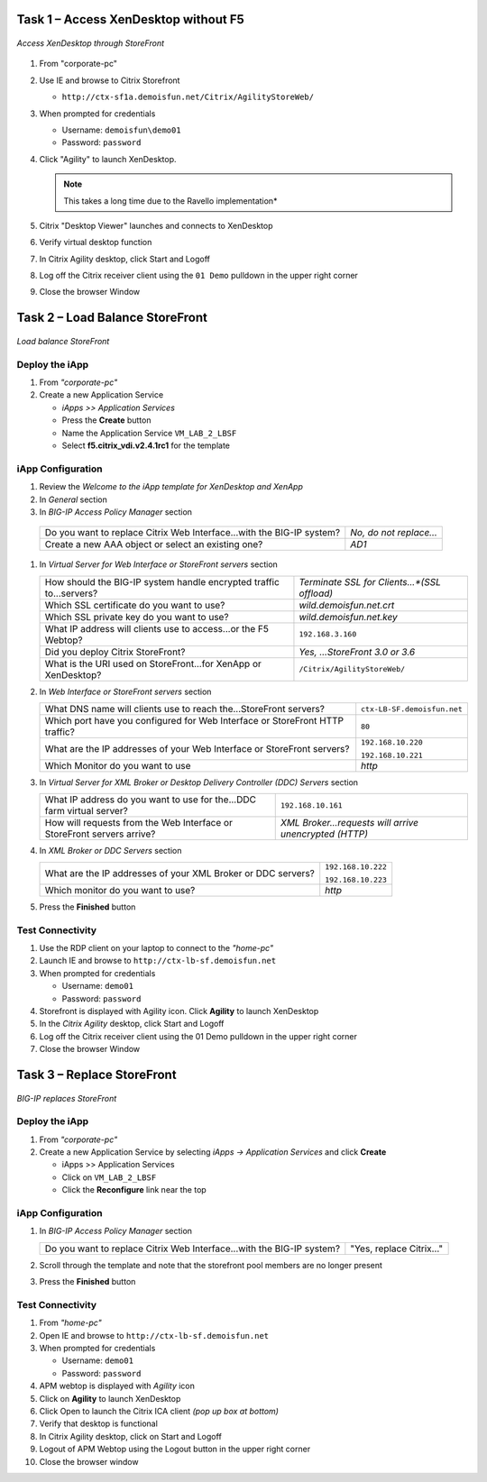 Task 1 – Access XenDesktop without F5
=====================================

.. figure:: /_static/class1/image_lab2task1.png
   :scale: 100 %
   :align: center
   
   *Access XenDesktop through StoreFront*

#. From "corporate-pc"

#. Use IE and browse to Citrix Storefront

   - ``http://ctx-sf1a.demoisfun.net/Citrix/AgilityStoreWeb/``

#. When prompted for credentials

   - Username: ``demoisfun\demo01``

   - Password: ``password``

#. Click "Agility" to launch XenDesktop. 

   .. NOTE:: This takes a long time due to the Ravello implementation*

#. Citrix "Desktop Viewer" launches and connects to XenDesktop

#. Verify virtual desktop function

#. In Citrix Agility desktop, click Start and Logoff

#. Log off the Citrix receiver client using the ``01 Demo`` pulldown in the
   upper right corner

#. Close the browser Window


Task 2 – Load Balance StoreFront
================================

.. figure:: /_static/class1/image_lab2task2.png
   :scale: 100 %
   :align: center
   
   *Load balance StoreFront*


Deploy the iApp
---------------

#. From *"corporate-pc"*

#. Create a new Application Service

   - *iApps >> Application Services*
   - Press the **Create** button
   - Name the Application Service ``VM_LAB_2_LBSF``
   - Select **f5.citrix_vdi.v2.4.1rc1** for the template


iApp Configuration
------------------

#. Review the *Welcome to the iApp template for XenDesktop and XenApp*

#. In *General* section

   +--------------------------------------------------------------------------+--------------------------------------------------------+
   | Use APM to securely proxy application (ICA)...Citrix environment?        | *Yes, Proxy ICA traffic...with BIG-IP*                 |    +--------------------------------------------------------------------------+--------------------------------------------------------+
   | What is the Active Directory NetBIOS Domain Name...Citrix servers?       | ``demoisfun``                                          |
   +--------------------------------------------------------------------------+--------------------------------------------------------+

#.  In *BIG-IP Access Policy Manager* section

   +---------------------------------------------------------------------------------------+-------------------------+
   | Do you want to replace Citrix Web Interface...with the BIG-IP system?                 | *No, do not replace…*   |
   +---------------------------------------------------------------------------------------+-------------------------+
   | Create a new AAA object or select an existing one?                                    | *AD1*                   |
   +---------------------------------------------------------------------------------------+-------------------------+

#. In *Virtual Server for Web Interface or StoreFront servers* section

   +---------------------------------------------------------------------------+--------------------------------------------------+
   | How should the BIG-IP system handle encrypted traffic to...servers?       | *Terminate SSL for Clients...*(SSL offload)*     |
   +---------------------------------------------------------------------------+--------------------------------------------------+
   | Which SSL certificate do you want to use?                                 | *wild.demoisfun.net.crt*                         |
   +---------------------------------------------------------------------------+--------------------------------------------------+
   | Which SSL private key do you want to use?                                 | *wild.demoisfun.net.key*                         |
   +---------------------------------------------------------------------------+--------------------------------------------------+
   | What IP address will clients use to access...or the F5 Webtop?            | ``192.168.3.160``                                |
   +---------------------------------------------------------------------------+--------------------------------------------------+
   | Did you deploy Citrix StoreFront?                                         | *Yes, ...StoreFront 3.0 or 3.6*                  |
   +---------------------------------------------------------------------------+--------------------------------------------------+
   | What is the URI used on StoreFront...for XenApp or XenDesktop?            | ``/Citrix/AgilityStoreWeb/``                     |
   +---------------------------------------------------------------------------+--------------------------------------------------+

#. In *Web Interface or StoreFront servers* section

   +------------------------------------------------------------------------------------+-------------------------------+
   | What DNS name will clients use to reach the...StoreFront servers?                  | ``ctx-LB-SF.demoisfun.net``   |
   +------------------------------------------------------------------------------------+-------------------------------+
   | Which port have you configured for Web Interface or StoreFront HTTP traffic?       | ``80``                        |
   +------------------------------------------------------------------------------------+-------------------------------+
   | What are the IP addresses of your Web Interface or StoreFront servers?             | ``192.168.10.220``            |
   |                                                                                    |                               |
   |                                                                                    | ``192.168.10.221``            |
   +------------------------------------------------------------------------------------+-------------------------------+
   | Which Monitor do you want to use                                                   | *http*                        |
   +------------------------------------------------------------------------------------+-------------------------------+

#. In *Virtual Server for XML Broker or Desktop Delivery Controller (DDC) Servers* section

   +-------------------------------------------------------------------------+---------------------------------------------------------+
   | What IP address do you want to use for the...DDC farm virtual server?   | ``192.168.10.161``                                      |
   +-------------------------------------------------------------------------+---------------------------------------------------------+
   | How will requests from the Web Interface or StoreFront servers arrive?  | *XML Broker...requests will arrive unencrypted (HTTP)*  |
   +-------------------------------------------------------------------------+---------------------------------------------------------+

#. In *XML Broker or DDC Servers* section

   +----------------------------------------------------------------+----------------------+
   | What are the IP addresses of your XML Broker or DDC servers?   | ``192.168.10.222``   |
   |                                                                |                      |
   |                                                                | ``192.168.10.223``   |
   +----------------------------------------------------------------+----------------------+
   | Which monitor do you want to use?                              | *http*               |
   +----------------------------------------------------------------+----------------------+

#. Press the **Finished** button


Test Connectivity
-----------------

#. Use the RDP client on your laptop to connect to the *"home-pc"*

#. Launch IE and browse to ``http://ctx-lb-sf.demoisfun.net``

#. When prompted for credentials

   - Username: ``demo01``
   - Password: ``password``

#. Storefront is displayed with Agility icon. Click **Agility** to launch XenDesktop

#. In the *Citrix Agility* desktop, click Start and Logoff

#. Log off the Citrix receiver client using the 01 Demo pulldown in the
   upper right corner

#. Close the browser Window


Task 3 – Replace StoreFront
===========================

.. figure:: /_static/class1/image_lab2task3.png
   :scale: 100 %
   :align: center
   
   *BIG-IP replaces StoreFront*


Deploy the iApp
---------------

#. From *"corporate-pc"*

#. Create a new Application Service by selecting *iApps -> Application Services* and click **Create**

   - iApps >> Application Services
   - Click on ``VM_LAB_2_LBSF``
   - Click the **Reconfigure** link near the top


iApp Configuration
------------------

#. In *BIG-IP Access Policy Manager* section

   +-------------------------------------------------------------------------+--------------------------+
   | Do you want to replace Citrix Web Interface...with the BIG-IP system?   | "Yes, replace Citrix…"   |
   +-------------------------------------------------------------------------+--------------------------+

#. Scroll through the template and note that the storefront pool members
   are no longer present

#. Press the **Finished** button


Test Connectivity
-----------------

#.  From *"home-pc"*

#.  Open IE and browse to ``http://ctx-lb-sf.demoisfun.net``

#.  When prompted for credentials

    - Username: ``demo01``
    - Password: ``password``

#.  APM webtop is displayed with *Agility* icon

#.  Click on **Agility** to launch XenDesktop

#.  Click Open to launch the Citrix ICA client *(pop up box at bottom)*

#.  Verify that desktop is functional

#.  In Citrix Agility desktop, click on Start and Logoff

#.  Logout of APM Webtop using the Logout button in the upper right
    corner

#.  Close the browser window

.. |image12| image:: /_static/class1/image14.png
   :width: 5.14583in
   :height: 3.45833in
.. |image13| image:: /_static/class1/image15.png
   :width: 5.30208in
   :height: 2.98958in
.. |image14| image:: /_static/class1/image16.png
   :width: 5.39583in
   :height: 3.21875in
